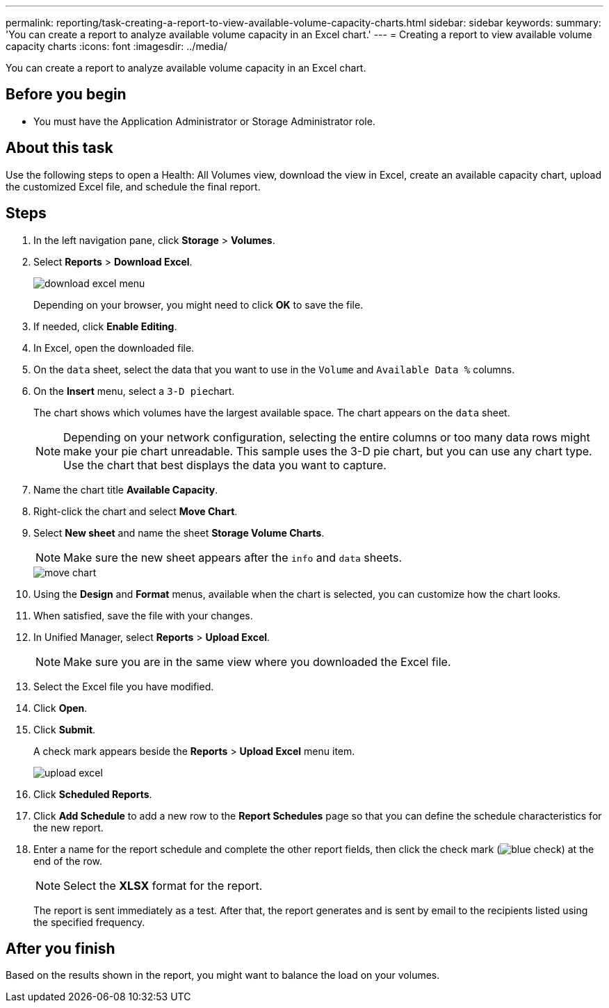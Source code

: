 ---
permalink: reporting/task-creating-a-report-to-view-available-volume-capacity-charts.html
sidebar: sidebar
keywords: 
summary: 'You can create a report to analyze available volume capacity in an Excel chart.'
---
= Creating a report to view available volume capacity charts
:icons: font
:imagesdir: ../media/

[.lead]
You can create a report to analyze available volume capacity in an Excel chart.

== Before you begin

* You must have the Application Administrator or Storage Administrator role.

== About this task

Use the following steps to open a Health: All Volumes view, download the view in Excel, create an available capacity chart, upload the customized Excel file, and schedule the final report.

== Steps

. In the left navigation pane, click *Storage* > *Volumes*.
. Select *Reports* > *Download Excel*.
+
image::../media/download-excel-menu.png[]
+
Depending on your browser, you might need to click *OK* to save the file.

. If needed, click *Enable Editing*.
. In Excel, open the downloaded file.
. On the `data` sheet, select the data that you want to use in the `Volume` and `Available Data %` columns.
. On the *Insert* menu, select a ``3-D pie``chart.
+
The chart shows which volumes have the largest available space. The chart appears on the `data` sheet.
+
[NOTE]
====
Depending on your network configuration, selecting the entire columns or too many data rows might make your pie chart unreadable. This sample uses the 3-D pie chart, but you can use any chart type. Use the chart that best displays the data you want to capture.
====

. Name the chart title *Available Capacity*.
. Right-click the chart and select *Move Chart*.
. Select *New sheet* and name the sheet *Storage Volume Charts*.
+
[NOTE]
====
Make sure the new sheet appears after the `info` and `data` sheets.
====
+
image::../media/move-chart.png[]

. Using the *Design* and *Format* menus, available when the chart is selected, you can customize how the chart looks.
. When satisfied, save the file with your changes.
. In Unified Manager, select *Reports* > *Upload Excel*.
+
[NOTE]
====
Make sure you are in the same view where you downloaded the Excel file.
====

. Select the Excel file you have modified.
. Click *Open*.
. Click *Submit*.
+
A check mark appears beside the *Reports* > *Upload Excel* menu item.
+
image::../media/upload-excel.png[]

. Click *Scheduled Reports*.
. Click *Add Schedule* to add a new row to the *Report Schedules* page so that you can define the schedule characteristics for the new report.
. Enter a name for the report schedule and complete the other report fields, then click the check mark (image:../media/blue-check.gif[]) at the end of the row.
+
[NOTE]
====
Select the *XLSX* format for the report.
====
+
The report is sent immediately as a test. After that, the report generates and is sent by email to the recipients listed using the specified frequency.

== After you finish

Based on the results shown in the report, you might want to balance the load on your volumes.
